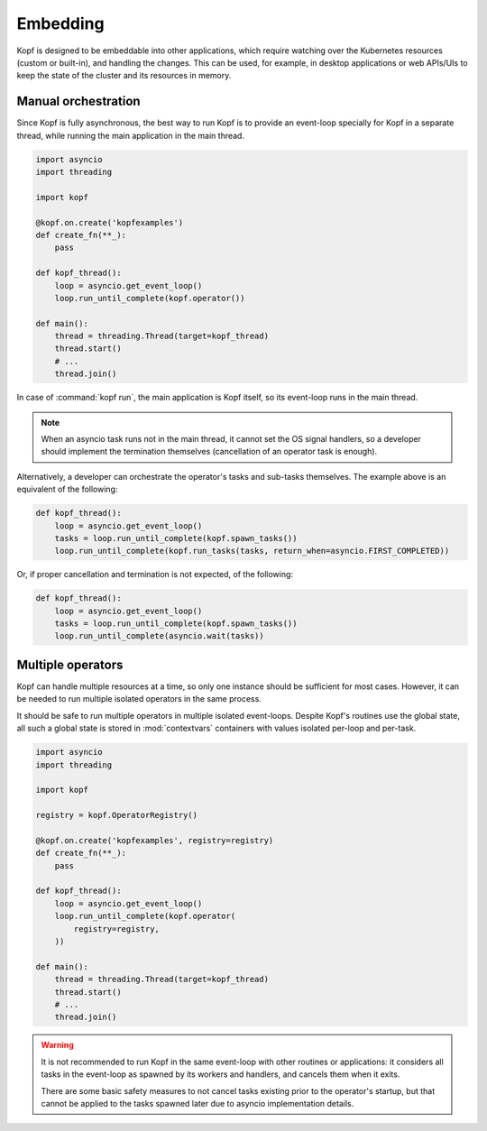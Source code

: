 =========
Embedding
=========

Kopf is designed to be embeddable into other applications, which require
watching over the Kubernetes resources (custom or built-in), and handling
the changes.
This can be used, for example, in desktop applications or web APIs/UIs
to keep the state of the cluster and its resources in memory.


Manual orchestration
====================

Since Kopf is fully asynchronous, the best way to run Kopf is to provide
an event-loop specially for Kopf in a separate thread, while running
the main application in the main thread.

.. code-block:: python

    import asyncio
    import threading

    import kopf

    @kopf.on.create('kopfexamples')
    def create_fn(**_):
        pass

    def kopf_thread():
        loop = asyncio.get_event_loop()
        loop.run_until_complete(kopf.operator())

    def main():
        thread = threading.Thread(target=kopf_thread)
        thread.start()
        # ...
        thread.join()

In case of :command:`kopf run`, the main application is Kopf itself,
so its event-loop runs in the main thread.

.. note::
    When an asyncio task runs not in the main thread, it cannot set
    the OS signal handlers, so a developer should implement the termination
    themselves (cancellation of an operator task is enough).

Alternatively, a developer can orchestrate the operator's tasks and sub-tasks
themselves. The example above is an equivalent of the following:

.. code-block:: python

    def kopf_thread():
        loop = asyncio.get_event_loop()
        tasks = loop.run_until_complete(kopf.spawn_tasks())
        loop.run_until_complete(kopf.run_tasks(tasks, return_when=asyncio.FIRST_COMPLETED))

Or, if proper cancellation and termination is not expected, of the following:

.. code-block:: python

    def kopf_thread():
        loop = asyncio.get_event_loop()
        tasks = loop.run_until_complete(kopf.spawn_tasks())
        loop.run_until_complete(asyncio.wait(tasks))


Multiple operators
==================

Kopf can handle multiple resources at a time, so only one instance should be
sufficient for most cases. However, it can be needed to run multiple isolated
operators in the same process.

It should be safe to run multiple operators in multiple isolated event-loops.
Despite Kopf's routines use the global state, all such a global state is stored
in :mod:`contextvars` containers with values isolated per-loop and per-task.

.. code-block:: python

    import asyncio
    import threading

    import kopf

    registry = kopf.OperatorRegistry()

    @kopf.on.create('kopfexamples', registry=registry)
    def create_fn(**_):
        pass

    def kopf_thread():
        loop = asyncio.get_event_loop()
        loop.run_until_complete(kopf.operator(
            registry=registry,
        ))

    def main():
        thread = threading.Thread(target=kopf_thread)
        thread.start()
        # ...
        thread.join()


.. warning::
    It is not recommended to run Kopf in the same event-loop with other routines
    or applications: it considers all tasks in the event-loop as spawned by its
    workers and handlers, and cancels them when it exits.

    There are some basic safety measures to not cancel tasks existing prior
    to the operator's startup, but that cannot be applied to the tasks spawned
    later due to asyncio implementation details.
